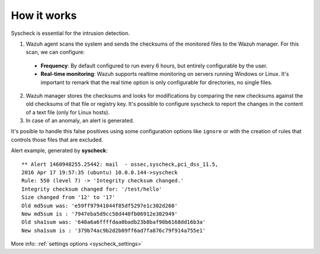 .. _manual_syscheck:

How it works
==========================

Syscheck is essential for the intrusion detection.

.. image:: ../../images/manual/fim/fim.png
  :align: center
  :width: 80%

1. Wazuh agent scans the system and sends the checksums of the monitored files to the Wazuh manager. For this scan, we can configure:

  - **Frequency**: By default configured to run every 6 hours, but entirely configurable by the user.
  - **Real-time monitoring**: Wazuh supports realtime monitoring on servers running Windows or Linux. It's important to remark that the real time option is only configurable for directories, no single files.

2. Wazuh manager stores the checksums and looks for modifications by comparing the new checksums against the old checksums of that file or registry key. It's possible to configure syscheck to report the changes in the content of a text file (only for Linux hosts).

3. In case of an anomaly, an alert is generated.

It's posible to handle this false positives using some configuration options like ``ignore`` or with the creation of rules that controls those files that are excluded.

Alert example, generated by **syscheck**:
::

	** Alert 1460948255.25442: mail  - ossec,syscheck,pci_dss_11.5,
	2016 Apr 17 19:57:35 (ubuntu) 10.0.0.144->syscheck
	Rule: 550 (level 7) -> 'Integrity checksum changed.'
	Integrity checksum changed for: '/test/hello'
	Size changed from '12' to '17'
	Old md5sum was: 'e59ff97941044f85df5297e1c302d260'
	New md5sum is : '7947eba5d9cc58d440fb06912e302949'
	Old sha1sum was: '648a6a6ffffdaa0badb23b8baf90b6168dd16b3a'
	New sha1sum is : '379b74ac9b2d2b09ff6ad7fa876c79f914a755e1'


More info: :ref:`settings options <syscheck_settings>`
